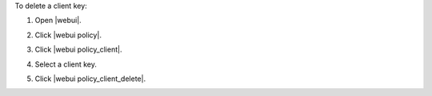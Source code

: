 .. This is an included how-to. 


To delete a client key:

#. Open |webui|.
#. Click |webui policy|.
#. Click |webui policy_client|.
#. Select a client key.
#. Click |webui policy_client_delete|.

   .. image:: ../../images/step_manage_webui_policy_client_delete.png